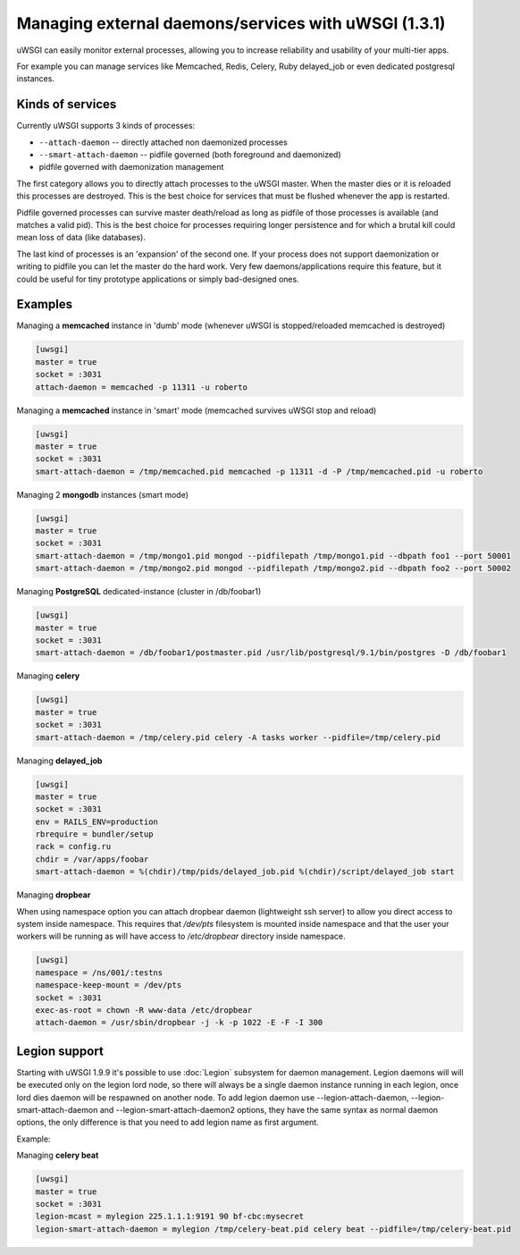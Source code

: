 
Managing external daemons/services with uWSGI (1.3.1)
=====================================================

uWSGI can easily monitor external processes, allowing you to increase reliability and usability of your multi-tier apps.

For example you can manage services like Memcached, Redis, Celery, Ruby delayed_job or even dedicated postgresql instances.

Kinds of services
*****************

Currently uWSGI supports 3 kinds of processes:

* ``--attach-daemon`` -- directly attached non daemonized processes
* ``--smart-attach-daemon`` -- pidfile governed (both foreground and daemonized)
* pidfile governed with daemonization management

The first category allows you to directly attach processes to the uWSGI master. When the master dies or it is reloaded
this processes are destroyed. This is the best choice for services that must be flushed whenever the app is restarted.

Pidfile governed processes can survive master death/reload as long as pidfile of those processes is available (and matches a valid pid). This is the best choice
for processes requiring longer persistence and for which a brutal kill could mean loss of data (like databases).

The last kind of processes is an 'expansion' of the second one. If your process does not support daemonization or writing to pidfile you can let the master do the hard work.
Very few daemons/applications require this feature, but it could be useful for tiny prototype applications or simply bad-designed ones.

Examples
********

Managing a **memcached** instance in 'dumb' mode (whenever uWSGI is stopped/reloaded memcached is destroyed)

.. code-block:: ini

   [uwsgi]
   master = true
   socket = :3031
   attach-daemon = memcached -p 11311 -u roberto

Managing a **memcached** instance in 'smart' mode (memcached survives uWSGI stop and reload)

.. code-block:: ini

   [uwsgi]
   master = true
   socket = :3031
   smart-attach-daemon = /tmp/memcached.pid memcached -p 11311 -d -P /tmp/memcached.pid -u roberto

Managing 2 **mongodb** instances (smart mode)

.. code-block:: ini

   [uwsgi]
   master = true
   socket = :3031
   smart-attach-daemon = /tmp/mongo1.pid mongod --pidfilepath /tmp/mongo1.pid --dbpath foo1 --port 50001
   smart-attach-daemon = /tmp/mongo2.pid mongod --pidfilepath /tmp/mongo2.pid --dbpath foo2 --port 50002

Managing **PostgreSQL** dedicated-instance (cluster in /db/foobar1)

.. code-block:: ini

   [uwsgi]
   master = true
   socket = :3031
   smart-attach-daemon = /db/foobar1/postmaster.pid /usr/lib/postgresql/9.1/bin/postgres -D /db/foobar1

Managing **celery**

.. code-block:: ini

   [uwsgi]
   master = true
   socket = :3031
   smart-attach-daemon = /tmp/celery.pid celery -A tasks worker --pidfile=/tmp/celery.pid

Managing **delayed_job**

.. code-block:: ini

   [uwsgi]
   master = true
   socket = :3031
   env = RAILS_ENV=production
   rbrequire = bundler/setup
   rack = config.ru
   chdir = /var/apps/foobar
   smart-attach-daemon = %(chdir)/tmp/pids/delayed_job.pid %(chdir)/script/delayed_job start

Managing **dropbear**

When using namespace option you can attach dropbear daemon (lightweight ssh server) to allow you direct access to system inside namespace.
This requires that */dev/pts* filesystem is mounted inside namespace and that the user your workers will be running as will have access to */etc/dropbear* directory inside namespace.

.. code-block:: ini

   [uwsgi]
   namespace = /ns/001/:testns
   namespace-keep-mount = /dev/pts
   socket = :3031
   exec-as-root = chown -R www-data /etc/dropbear
   attach-daemon = /usr/sbin/dropbear -j -k -p 1022 -E -F -I 300

Legion support
**************

Starting with uWSGI 1.9.9 it's possible to use :doc:`Legion` subsystem for daemon management.
Legion daemons will will be executed only on the legion lord node, so there will always be a single daemon instance running in each legion, once lord dies daemon will be respawned on another node.
To add legion daemon use --legion-attach-daemon, --legion-smart-attach-daemon and --legion-smart-attach-daemon2 options, they have the same syntax as normal daemon options, the only difference is that you need to add legion name as first argument.

Example:

Managing **celery beat**

.. code-block:: ini

   [uwsgi]
   master = true
   socket = :3031
   legion-mcast = mylegion 225.1.1.1:9191 90 bf-cbc:mysecret
   legion-smart-attach-daemon = mylegion /tmp/celery-beat.pid celery beat --pidfile=/tmp/celery-beat.pid
